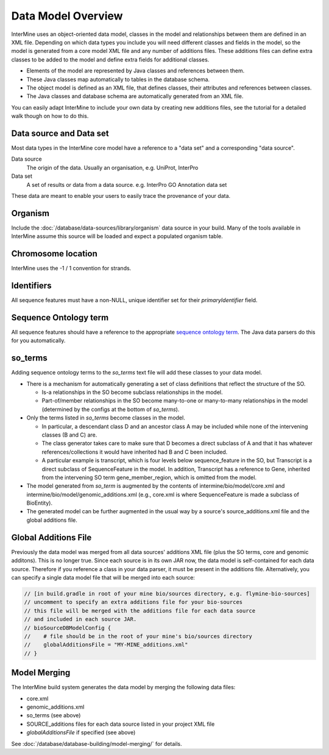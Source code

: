 Data Model Overview
================================

InterMine uses an object-oriented data model, classes in the model and relationships between them are defined in an XML file. Depending on which data types you include you will need different classes and fields in the model, so the model is generated from a core model XML file and any number of additions files. These additions files can define extra classes to be added to the model and define extra fields for additional classes.

* Elements of the model are represented by Java classes and references between them.
* These Java classes map automatically to tables in the database schema.
* The object model is defined as an XML file, that defines classes, their attributes and references between classes.
* The Java classes and database schema are automatically generated from an XML file.

You can easily adapt InterMine to include your own data by creating new additions files, see the tutorial for a detailed walk though on how to do this.

Data source and Data set
--------------------------

Most data types in the InterMine core model have a reference to a "data set" and a corresponding "data source".

Data source
	The origin of the data. Usually an organisation, e.g. UniProt, InterPro

Data set
	 A set of results or data from a data source. e.g. InterPro GO Annotation data set

These data are meant to enable your users to easily trace the provenance of your data.

Organism
----------

Include the :doc:`/database/data-sources/library/organism` data source in your build. Many of the tools available in InterMine assume this source will be loaded and expect a populated organism table.

Chromosome location 
----------------------------

InterMine uses the -1 / 1 convention for strands.

Identifiers
----------------------------

All sequence features must have a non-NULL, unique identifier set for their `primaryIdentifier` field.

Sequence Ontology term
----------------------------

All sequence features should have a reference to the appropriate `sequence ontology term <http://www.sequenceontology.org>`_. The Java data parsers do this for you automatically.

so_terms
----------------------------

Adding sequence ontology terms to the `so_terms` text file will add these classes to your data model.

* There is a mechanism for automatically generating a set of class definitions that reflect the structure of the SO.

  * Is-a relationships in the SO become subclass relationships in the model.
  
  * Part-of/member relationships in the SO become many-to-one or many-to-many relationships in the model (determined by the configs at the bottom of `so_terms`).
  
* Only the terms listed in `so_terms` become classes in the model. 

  * In particular, a descendant class D and an ancestor class A may be included while none of the intervening classes (B and C) are. 
  
  * The class generator takes care to make sure that D becomes a direct subclass of A and that it has whatever references/collections it would have inherited had B and C been included. 
  
  * A particular example is transcript, which is four levels below sequence_feature in the SO, but Transcript is a direct subclass of SequenceFeature in the model. In addition, Transcript has a reference to Gene, inherited from the intervening SO term gene_member_region, which is omitted from the model.
  
* The model generated from `so_term` is augmented by the contents of intermine/bio/model/core.xml and intermine/bio/model/genomic_additions.xml (e.g., core.xml is where SequenceFeature is made a subclass of BioEntity).
 
* The generated model can be further augmented in the usual way by a source's source_additions.xml file and the global additions file. 

Global Additions File
-----------------------

Previously the data model was merged from all data sources' additions XML file (plus the SO terms, core and genomic additons). This is no longer true. Since each source is in its own JAR now, the data model is self-contained for each data source. Therefore if you reference a class in your data parser, it must be present in the additions file. Alternatively, you can specify a single data model file that will be merged into each source:

.. code-block:: sh
    
    // [in build.gradle in root of your mine bio/sources directory, e.g. flymine-bio-sources]
    // uncomment to specify an extra additions file for your bio-sources
    // this file will be merged with the additions file for each data source
    // and included in each source JAR.
    // bioSourceDBModelConfig {
    //    # file should be in the root of your mine's bio/sources directory
    //    globalAdditionsFile = "MY-MINE_additions.xml"
    // }


Model Merging
-----------------------

The InterMine build system generates the data model by merging the following data files:

* core.xml
* genomic_additions.xml
* so_terms (see above)
* SOURCE_additions files for each data source listed in your project XML file
* `globalAdditionsFile` if specified (see above)

See :doc:`/database/database-building/model-merging/` for details.

.. index:: data source, data set, data model overview, data model, organism, organism name, chromosome location, strand

